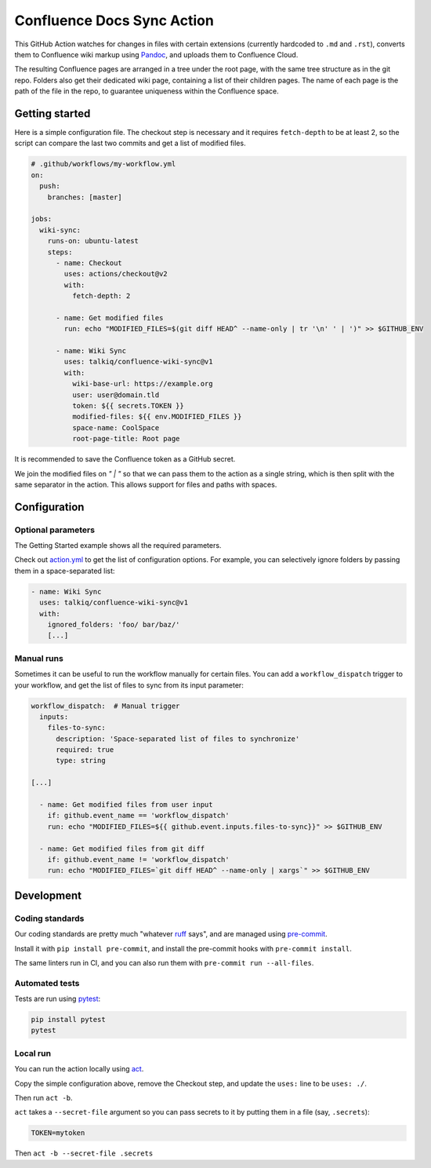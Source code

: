 ===========================
Confluence Docs Sync Action
===========================

This GitHub Action watches for changes in files with certain extensions
(currently hardcoded to ``.md`` and ``.rst``), converts them to Confluence wiki
markup using `Pandoc <https://pandoc.org/>`_, and uploads them to Confluence
Cloud.

The resulting Confluence pages are arranged in a tree under the root page, with
the same tree structure as in the git repo. Folders also get their dedicated
wiki page, containing a list of their children pages. The name of each page is
the path of the file in the repo, to guarantee uniqueness within the Confluence
space.

.. image::
   https://circleci.com/gh/talkiq/confluence-wiki-sync/tree/main.svg?style=svg
   :target: https://circleci.com/gh/talkiq/confluence-wiki-sync/tree/main

---------------
Getting started
---------------

Here is a simple configuration file. The checkout step is necessary and it
requires ``fetch-depth`` to be at least 2, so the script can compare the last
two commits and get a list of modified files.

.. code-block:: yaml

  # .github/workflows/my-workflow.yml
  on:
    push:
      branches: [master]

  jobs:
    wiki-sync:
      runs-on: ubuntu-latest
      steps:
        - name: Checkout
          uses: actions/checkout@v2
          with:
            fetch-depth: 2

        - name: Get modified files
          run: echo "MODIFIED_FILES=$(git diff HEAD^ --name-only | tr '\n' ' | ')" >> $GITHUB_ENV

        - name: Wiki Sync
          uses: talkiq/confluence-wiki-sync@v1
          with:
            wiki-base-url: https://example.org
            user: user@domain.tld
            token: ${{ secrets.TOKEN }}
            modified-files: ${{ env.MODIFIED_FILES }}
            space-name: CoolSpace
            root-page-title: Root page

It is recommended to save the Confluence token as a GitHub secret.

We join the modified files on `" | "` so that we can pass them to the action
as a single string, which is then split with the same separator in the action.
This allows support for files and paths with spaces.

-------------
Configuration
-------------

Optional parameters
===================

The Getting Started example shows all the required parameters.

Check out `action.yml <./action.yml>`_ to get the list of configuration options.
For example, you can selectively ignore folders by passing them in a
space-separated list:

.. code-block:: yaml

  - name: Wiki Sync
    uses: talkiq/confluence-wiki-sync@v1
    with:
      ignored_folders: 'foo/ bar/baz/'
      [...]

Manual runs
===========

Sometimes it can be useful to run the workflow manually for certain files. You
can add a ``workflow_dispatch`` trigger to your workflow, and get the list of
files to sync from its input parameter:

.. code-block:: yaml

  workflow_dispatch:  # Manual trigger
    inputs:
      files-to-sync:
        description: 'Space-separated list of files to synchronize'
        required: true
        type: string

  [...]

    - name: Get modified files from user input
      if: github.event_name == 'workflow_dispatch'
      run: echo "MODIFIED_FILES=${{ github.event.inputs.files-to-sync}}" >> $GITHUB_ENV

    - name: Get modified files from git diff
      if: github.event_name != 'workflow_dispatch'
      run: echo "MODIFIED_FILES=`git diff HEAD^ --name-only | xargs`" >> $GITHUB_ENV


-----------
Development
-----------

Coding standards
================

Our coding standards are pretty much "whatever `ruff
<https://docs.astral.sh/ruff/>`_ says", and are managed using `pre-commit
<https://pre-commit.com>`_.

Install it with ``pip install pre-commit``, and install the pre-commit hooks
with ``pre-commit install``.

The same linters run in CI, and you can also run them with
``pre-commit run --all-files``.

Automated tests
===============

Tests are run using `pytest <https://docs.pytest.org>`_:

.. code-block:: bash

  pip install pytest
  pytest

Local run
=========

You can run the action locally using `act <https://github.com/nektos/act>`_.

Copy the simple configuration above, remove the Checkout step, and update the
``uses:`` line to be ``uses: ./``.

Then run ``act -b``.

``act`` takes a ``--secret-file`` argument so you can pass secrets to it by
putting them in a file (say, ``.secrets``):

.. code-block:: text

   TOKEN=mytoken

Then ``act -b --secret-file .secrets``
